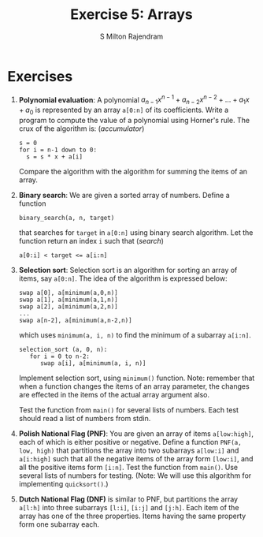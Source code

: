 #+TITLE: Exercise 5: Arrays
#+AUTHOR: S Milton Rajendram

#+LaTeX_HEADER: \usepackage{palatino}
#+LaTeX_HEADER: \usepackage[top=1in, bottom=1.25in, left=1.25in, right=1.25in]{geometry}
#+LaTeX_HEADER: \usepackage{setspace}
#+OPTIONS: toc:nil

#+BEGIN_EXPORT latex
\linespread{1.2}
#+END_EXPORT
#+PROPERTY: header-args :exports none
* Exercises
1. *Polynomial evaluation*: A polynomial $a_{n-1}x^{n-1} +
   a_{n-2}x^{n-2} + \ldots + a_1x + a_0$ is represented by an array
   =a[0:n]= of its coefficients. Write a program to compute the value
   of a polynomial using Horner's rule. The crux of the algorithm is:
   \hfill (/accumulator/)
   #+LATEX: \linespread{1}
   #+BEGIN_EXAMPLE
   s = 0
   for i = n-1 down to 0:
     s = s * x + a[i]
   #+END_EXAMPLE
   #+LATEX: \linespread{1.2}
   Compare the algorithm with the algorithm for summing the items of
   an array.
2. *Binary search*: We are given a sorted array of numbers. Define a
   function
   #+LATEX: \linespread{1}
   #+BEGIN_EXAMPLE
   binary_search(a, n, target)
   #+END_EXAMPLE
   #+LATEX: \linespread{1.2}
   that searches for =target= in =a[0:n]= using binary search
   algorithm. Let the function return an index =i= such that \hfill
   (/search/)
   #+BEGIN_EXAMPLE
   a[0:i] < target <= a[i:n]
   #+END_EXAMPLE
3. *Selection sort*: Selection sort is an algorithm for sorting an
   array of items, say =a[0:n]=. The idea of the algorithm is
   expressed below:
   #+BEGIN_EXPORT latex
   \linespread{1}
   #+END_EXPORT
   #+BEGIN_EXAMPLE
   swap a[0], a[minimum(a,0,n)]
   swap a[1], a[minimum(a,1,n)]
   swap a[2], a[minimum(a,2,n)]
   ...
   swap a[n-2], a[minimum(a,n-2,n)]   
   #+END_EXAMPLE
   which uses =minimum(a, i, n)= to find the minimum of a subarray
   =a[i:n]=.
   #+BEGIN_EXAMPLE
   selection_sort (a, 0, n):
      for i = 0 to n-2:
         swap a[i], a[minimum(a, i, n)]   
   #+END_EXAMPLE
   #+latex: \linespread{1.2}
   Implement selection sort, using =minimum()= function. Note:
   remember that when a function changes the items of an array
   parameter, the changes are effected in the items of the actual
   array argument also.

   Test the function from =main()= for several lists of numbers. Each
   test should read a list of numbers from stdin.
4. *Polish National Flag (PNF)*: You are given an array of items
   =a[low:high]=, each of which is either positive or
   negative. Define a function =PNF(a, low, high)= that partitions
   the array into two subarrays =a[low:i]= and =a[i:high]= such that
   all the negative items of the array form =[low:i]=, and all the
   positive items form =[i:n]=. Test the function from =main()=. Use
   several lists of numbers for testing. (Note: We will use this
   algorithm for implementing =quicksort()=.)
5. *Dutch National Flag (DNF)* is similar to PNF, but partitions the
   array =a[l:h]= into three subarrays =[l:i]=, =[i:j]= and
   =[j:h]=. Each item of the array has one of the three
   properties. Items having the same property form one subarray
   each. 

* COMMENT Extra problems
1. *GCD*: Define a function =gcd(x, y)= that computes the greatest
   common divisor of two non-negative integers =x= and =y= using
   Euclid algorithm. 
2. *Factorial, Fibonacci*: Write a function =fact(n)= that computes
   $n!$. Write a function that computes the nth Fibonacci number.
3. Select the subset of items with a property and copy them in an
   array. (filter)
4. Search for an item with a certain property. Stop with the first
   success. (search)
   1. Linear search
   2. Skip items in PNF
5. Generate a sequence of states. A state is computed from the
   previous state. Stop when the desired state is reached.
   1. gcd
   2. quotient and remainder
   3. factorial
   4. Fibonacci
6. Subarrays with desired properties.
   1. Polish National Flag: partition an array into two subarrays, one
      of items having a property P and the other of items without P.
   2. Dutch National Flag: partition an array into 3 subarrays, each
      having a specific property P_1, P_2 and P_3. Every item has one
      of these properties.
   3. Binary search
